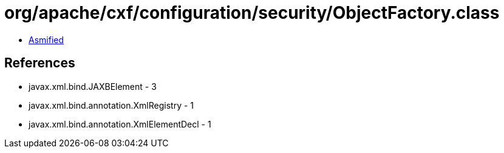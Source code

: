 = org/apache/cxf/configuration/security/ObjectFactory.class

 - link:ObjectFactory-asmified.java[Asmified]

== References

 - javax.xml.bind.JAXBElement - 3
 - javax.xml.bind.annotation.XmlRegistry - 1
 - javax.xml.bind.annotation.XmlElementDecl - 1
